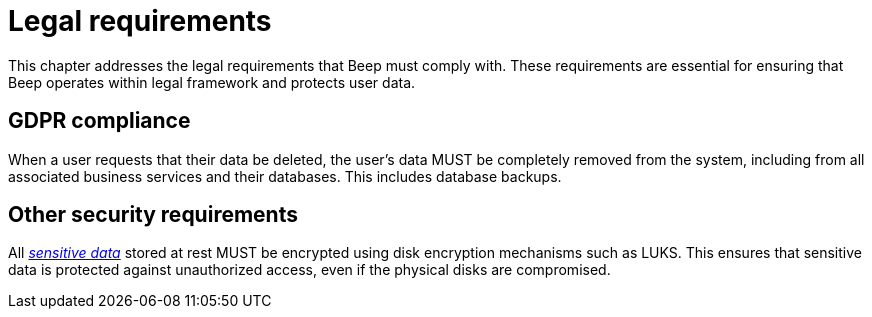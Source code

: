 = Legal requirements

This chapter addresses the legal requirements that Beep must comply with. These requirements are essential for ensuring that Beep operates within legal framework and protects user data.

== GDPR compliance

When a user requests that their data be deleted, the user's data MUST be completely removed from the system, including from all associated business services and their databases. This includes database backups.

== Other security requirements

All xref:glossary.adoc#definitions-of-terms[_sensitive data_] stored at rest MUST be encrypted using disk encryption mechanisms such as LUKS. This ensures that sensitive data is protected against unauthorized access, even if the physical disks are compromised.
